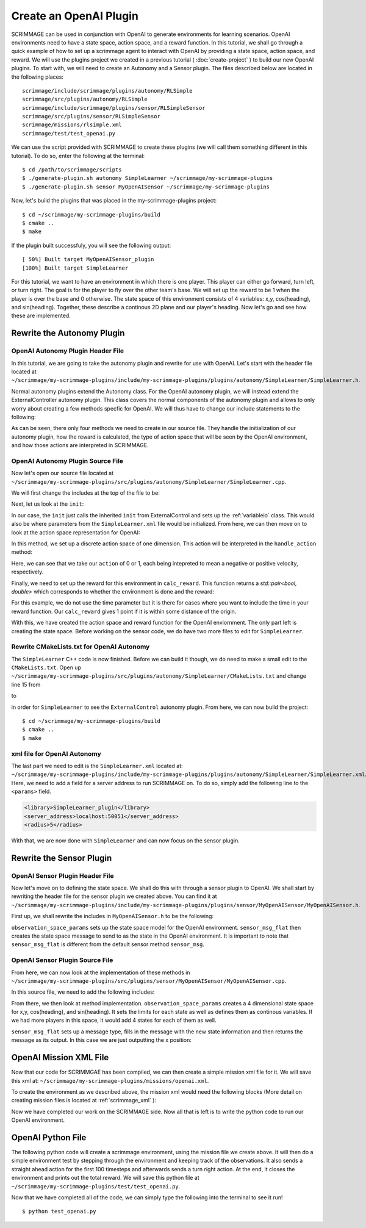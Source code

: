 .. _openai_plugin:

Create an OpenAI Plugin
=========================

SCRIMMAGE can be used in conjunction with OpenAI to generate environments for
learning scenarios. OpenAI environments need to have a state space, action
space, and a reward function. In this tutorial, we shall go through a quick
example of how to set up a scrimmage agent to interact with OpenAI by providing
a state space, action space, and reward. We will use the plugins project we
created in a previous tutorial ( :doc:`create-project` ) to build our new OpenAI
plugins. To start with, we will need to create an Autonomy and a Sensor plugin.
The files described below are located in the following places::

    scrimmage/include/scrimmage/plugins/autonomy/RLSimple
    scrimmage/src/plugins/autonomy/RLSimple
    scrimmage/include/scrimmage/plugins/sensor/RLSimpleSensor
    scrimmage/src/plugins/sensor/RLSimpleSensor
    scrimmage/missions/rlsimple.xml
    scrimmage/test/test_openai.py

We can use the script provided with SCRIMMAGE to create these plugins (we will 
call them something different in this tutorial). To do so,
enter the following at the terminal: ::

  $ cd /path/to/scrimmage/scripts
  $ ./generate-plugin.sh autonomy SimpleLearner ~/scrimmage/my-scrimmage-plugins
  $ ./generate-plugin.sh sensor MyOpenAISensor ~/scrimmage/my-scrimmage-plugins

Now, let's build the plugins that was placed in the my-scrimmage-plugins
project: ::

  $ cd ~/scrimmage/my-scrimmage-plugins/build
  $ cmake ..
  $ make

If the plugin built successfuly, you will see the following output: ::

  [ 50%] Built target MyOpenAISensor_plugin
  [100%] Built target SimpleLearner

For this tutorial, we want to have an environment in which there is one player.
This player can either go forward, turn left, or turn right. The goal is for the
player to fly over the other team's base. We will set up the reward to be 1 when
the player is over the base and 0 otherwise. The state space of this environment
consists of 4 variables: x,y, cos(heading), and sin(heading). Together, these
describe a continous 2D plane and our player's heading. Now let's go and see how
these are implemented.

Rewrite the Autonomy Plugin
---------------------------

OpenAI Autonomy Plugin Header File
~~~~~~~~~~~~~~~~~~~~~~~~~~~~~~~~~~

In this tutorial, we are going to take the autonomy plugin and rewrite for use
with OpenAI. Let's start with the header file located at
``~/scrimmage/my-scrimmage-plugins/include/my-scrimmage-plugins/plugins/autonomy/SimpleLearner/SimpleLearner.h``.

Normal autonomy plugins extend the Autonomy class. For the OpenAI autonomy
plugin, we will instead extend the ExternalController autonomy plugin. This
class covers the normal components of the autonomy plugin and allows to only
worry about creating a few methods specfic for OpenAI. We will thus have to
change our include statements to the following:

.. code-block:: c++
   :linenos:

   #include <scrimmage/plugins/autonomy/ExternalControl/ExternalControl.h>

   #include <map>
   #include <string>
   #include <utility>

   class SimpleLearner : public scrimmage::autonomy::ExternalControl {
    public:
       virtual void init(std::map<std::string, std::string> &params);
       virtual std::pair<bool, double> calc_reward(double t);

    protected:

       double radius_;
       virtual bool handle_action(
           double t, double dt, const scrimmage_proto::Action &action);
       virtual scrimmage_proto::SpaceParams action_space_params();

       uint8_t output_vel_x_idx_ = 0;
       uint8_t output_vel_y_idx_ = 0;
       uint8_t output_vel_z_idx_ = 0;
   };


As can be seen, there only four methods we need to create in our source file.
They handle the initialization of our autonomy plugin, how the reward is
calculated, the type of action space that will be seen by the OpenAI
environment, and how those actions are interpreted in SCRIMMAGE.

OpenAI Autonomy Plugin Source File
~~~~~~~~~~~~~~~~~~~~~~~~~~~~~~~~~~

Now let's open our source file located at
``~/scrimmage/my-scrimmage-plugins/src/plugins/autonomy/SimpleLearner/SimpleLearner.cpp``.

We will first change the includes at the top of the file to be:

.. code-block:: c++
   :linenos:

   #include <scrimmage/math/State.h>
   #include <scrimmage/plugin_manager/RegisterPlugin.h>
   #include <scrimmage/proto/ExternalControl.pb.h>

   #include <my-scrimmage-plugins/plugins/autonomy/SimpleLearner/SimpleLearner.h>

   namespace sp = scrimmage_proto;
   namespace sc = scrimmage;

   REGISTER_PLUGIN(scrimmage::Autonomy, SimpleLearner, SimpleLearner_plugin)


Next, let us look at the ``init``:

.. code-block:: c++
   :linenos:

   void SimpleLearner::init(std::map<std::string, std::string> &params) {
       output_vel_x_idx_ = vars_.declare(sc::VariableIO::Type::velocity_x, sc::VariableIO::Direction::Out);
       output_vel_y_idx_ = vars_.declare(sc::VariableIO::Type::velocity_y, sc::VariableIO::Direction::Out);
       output_vel_z_idx_ = vars_.declare(sc::VariableIO::Type::velocity_z, sc::VariableIO::Direction::Out);

       radius_ = std::stod(params.at("radius"));
       ExternalControl::init(params);
   }


In our case, the ``init`` just calls the inherited ``init`` from
ExternalControl and sets up the :ref:`variableio` class. This would also be
where parameters from the ``SimpleLearner.xml`` file would be initialized. From
here, we can then move on to look at
the action space representation for OpenAI:

.. code-block:: c++
   :linenos:

   scrimmage_proto::SpaceParams SimpleLearner::action_space_params() {
       sp::SpaceParams space_params;
       sp::SingleSpaceParams *single_space_params = space_params.add_params();
       single_space_params->set_discrete(true);
       single_space_params->set_num_dims(1);
       single_space_params->add_minimum(0);
       single_space_params->add_maximum(1);
       return space_params;
   }

In this method, we set up a discrete action space of one dimension.
This action will be interpreted in the ``handle_action`` method:

.. code-block:: c++
   :linenos:

   bool SimpleLearner::handle_action(double t, double dt, const scrimmage_proto::Action &action) {
       if (!check_action(action, 1, 0)) return false;

       double x_vel = action.discrete(0) == 1 ? 1 : -1;
       vars_.output(output_vel_x_idx_, x_vel);
       return true;
   }


Here, we can see that we take our ``action`` of 0 or 1, each being intepreted
to mean a negative or positive velocity, respectively.

Finally, we need to set up the reward for this environment in ``calc_reward``. This
function returns a `std::pair<bool, double>` which corresponds to whether the
environment is done and the reward:

.. code-block:: c++
   :linenos:

   std::pair<bool, double> SimpleLearner::calc_reward(double t) {
       return {false, state_->pos().head<2>().norm() < radius_};
   }


For this example, we do not use the time parameter but it is there for cases
where you want to include the time in your reward function. Our ``calc_reward``
gives 1 point if it is within some distance of the origin.

With this, we have created the action space and reward function for the OpenAI
enviornment. The only part left is creating the state space. Before working on
the sensor code, we do have two more files to edit for ``SimpleLearner``.

Rewrite CMakeLists.txt for OpenAI Autonomy
~~~~~~~~~~~~~~~~~~~~~~~~~~~~~~~~~~~~~~~~~~

The ``SimpleLearner`` C++ code is now finished. Before we can build it though,
we do need to make a small edit to the ``CMakeLists.txt``. Open up
``~/scrimmage/my-scrimmage-plugins/src/plugins/autonomy/SimpleLearner/CMakeLists.txt``
and change line 15 from

.. code-block:: cmake
   :lineno-start: 15

   TARGET_LINK_LIBRARIES(${LIBRARY_NAME}
     )

to

.. code-block:: cmake
   :lineno-start: 15
   :emphasize-lines: 2-3

   TARGET_LINK_LIBRARIES(${LIBRARY_NAME}
        ${SCRIMMAGE_LIBRARIES}
        ${SCRIMMAGE_PLUGINS}
     )

in order for ``SimpleLearner`` to see the ``ExternalControl`` autonomy plugin.
From here, we can now build the project: ::

  $ cd ~/scrimmage/my-scrimmage-plugins/build
  $ cmake ..
  $ make

xml file for OpenAI Autonomy
~~~~~~~~~~~~~~~~~~~~~~~~~~~~

The last part we need to edit is the ``SimpleLearner.xml`` located at:
``~/scrimmage/my-scrimmage-plugins/include/my-scrimmage-plugins/plugins/autonomy/SimpleLearner/SimpleLearner.xml``.
Here, we need to add a field for a server address to run SCRIMMAGE on. To do so,
simply add the following line to the ``<params>`` field.

.. code-block:: xml

  <library>SimpleLearner_plugin</library>
  <server_address>localhost:50051</server_address>
  <radius>5</radius>

With that, we are now done with ``SimpleLearner`` and can now focus on the
sensor plugin.

Rewrite the Sensor Plugin
-------------------------

OpenAI Sensor Plugin Header File
~~~~~~~~~~~~~~~~~~~~~~~~~~~~~~~~

Now let's move on to defining the state space. We shall do this with through a
sensor plugin to OpenAI. We shall start by rewriting the header file for the
sensor plugin we created above. You can find it at
``~/scrimmage/my-scrimmage-plugins/include/my-scrimmage-plugins/plugins/sensor/MyOpenAISensor/MyOpenAISensor.h``.

First up, we shall rewrite the includes in ``MyOpenAISensor.h`` to be the
following:

.. code-block:: c++
   :linenos:


   #include <scrimmage/sensor/Sensor.h>

   #include <map>
   #include <string>
   #include <vector>

   namespace scrimmage_proto {
   class SpaceParams;
   class SpaceSample;
   }

   class MyOpenAISensor : public scrimmage::Sensor {
    public:
       virtual scrimmage_proto::SpaceParams observation_space_params();
       virtual scrimmage::MessagePtr<scrimmage_proto::SpaceSample> sensor_msg_flat(double t);
   };

``observation_space_params`` sets up the state space model for the OpenAI
environment. ``sensor_msg_flat`` then creates the state space message to send to
as the state in the OpenAI environment. It is important to note that
``sensor_msg_flat`` is different from the default sensor method ``sensor_msg``.

OpenAI Sensor Plugin Source File
~~~~~~~~~~~~~~~~~~~~~~~~~~~~~~~~

From here, we can now look at the implementation of these methods in
``~/scrimmage/my-scrimmage-plugins/src/plugins/sensor/MyOpenAISensor/MyOpenAISensor.cpp``.

In this source file, we need to add the following includes:

.. code-block:: c++
   :linenos:


   #include <my-scrimmage-plugins/plugins/sensor/MyOpenAISensor/MyOpenAISensor.h>

   #include <scrimmage/entity/Entity.h>
   #include <scrimmage/math/State.h>
   #include <scrimmage/plugin_manager/RegisterPlugin.h>
   #include <scrimmage/proto/ExternalControl.pb.h>

   namespace sc = scrimmage;
   namespace sp = scrimmage_proto;

   REGISTER_PLUGIN(scrimmage::Sensor, MyOpenAISensor, MyOpenAISensor_plugin)

From there, we then look at method implementation. ``observation_space_params``
creates a 4 dimensional state space for x,y, cos(heading), and sin(heading). It
sets the limits for each state as well as defines them as continous variables.
If we had more players in this space, it would add 4 states for each of them as
well.

.. code-block:: c++
   :linenos:

   scrimmage_proto::SpaceParams MyOpenAISensor::observation_space_params() {
       sp::SpaceParams space_params;

       const double inf = std::numeric_limits<double>::infinity();
       sp::SingleSpaceParams *single_space_params = space_params.add_params();
       single_space_params->set_num_dims(1);
       single_space_params->add_minimum(-inf);
       single_space_params->add_maximum(inf);
       single_space_params->set_discrete(false);

       return space_params;
   }


``sensor_msg_flat`` sets up a message type, fills in the message with the new
state information and then returns the message as its output. In
this case we are just outputting the x position:

.. code-block:: c++
   :linenos:

   scrimmage::MessagePtr<scrimmage_proto::SpaceSample>
   MyOpenAISensor::sensor_msg_flat(double t) {
       auto msg = std::make_shared<sc::Message<sp::SpaceSample>>();
       msg->data.add_value(parent_->state()->pos()(0));
       return msg;
   }

OpenAI Mission XML File
-----------------------

Now that our code for SCRIMMGAE has been compiled, we can then create a simple
mission xml file for it. We will save this xml at:
``~/scrimmage/my-scrimmage-plugins/missions/openai.xml``.

To create the environment as we described above, the mission xml would need the
following blocks (More detail on creating mission files is located at
:ref:`scrimmage_xml` ):

.. code-block:: xml
   :linenos:


      <entity_common name="all">
          <count>1</count>
          <health>1</health>
          <radius>1</radius>


          <motion_model>SingleIntegrator</motion_model>
          <controller>SingleIntegratorControllerSimple</controller>
      </entity_common>

      <entity entity_common="all">
        <x>0</x>
        <y>0</y>
        <z>0</z>
        <heading>0</heading>
        <team_id>1</team_id>
        <color>77 77 255</color>
        <autonomy server_address="localhost:50051">SimpleLearner</autonomy>
        <visual_model>Sphere</visual_model>
        <sensor order="0">MyOpenAISensor</sensor>
      </entity>

Now we have completed our work on the SCRIMMAGE side. Now all that is left is to
write the python code to run our OpenAI environment.

OpenAI Python File
------------------

The following python code will create a scrimmage environment, using the mission
file we create above. It will then do a simple environment test by stepping
through the environment and keeping track of the observations. It also sends
a straight ahead action for the first 100 timesteps and afterwards sends a turn
right action. At the end, it closes the environment and prints out the total
reward. We will save this python file at
``~/scrimmage/my-scrimmage-plugins/test/test_openai.py``.

.. code-block:: python
   :linenos:

   import numpy as np
   import gym
   import scrimmage


   def test_openai():
       """Open single entity scenario and make sure it banks."""
       try:
           env = gym.make('scrimmage-v0')
       except gym.error.Error:
           mission_file = scrimmage.find_mission('rlsimple.xml')

           gym.envs.register(
               id='scrimmage-v0',
               entry_point='scrimmage.external_control:ScrimmageEnv',
               max_episode_steps=1e9,
               reward_threshold=1e9,
               kwargs={"enable_gui": True,
                       "mission_file": mission_file}
           )
           env = gym.make('scrimmage-v0')

       # the observation is the state of the aircraft
       obs = env.reset()
       total_reward = 0
       for i in range(200):

           action = 1 if i < 100 else 0
           obs, reward, done = env.step(action)[:3]
           total_reward += reward

           if done:
               break

       env.close()
       print("Total Reward: %2.2f" % total_reward)

   if __name__ == '__main__':
      test_openai()

Now that we have completed all of the code, we can simply type the following
into the terminal to see it run! ::

  $ python test_openai.py
